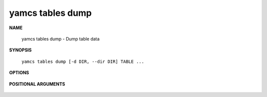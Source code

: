 yamcs tables dump
=================

.. program:: yamcs tables dump

**NAME**

    yamcs tables dump - Dump table data


**SYNOPSIS**

    ``yamcs tables dump [-d DIR, --dir DIR] TABLE ...``


**OPTIONS**

    .. option:: -d DIR, --dir DIR

        Specifies the directory where to output dump files. Defaults to current directory.


**POSITIONAL ARGUMENTS**

    .. option:: TABLE ...

        The tables to dump.
